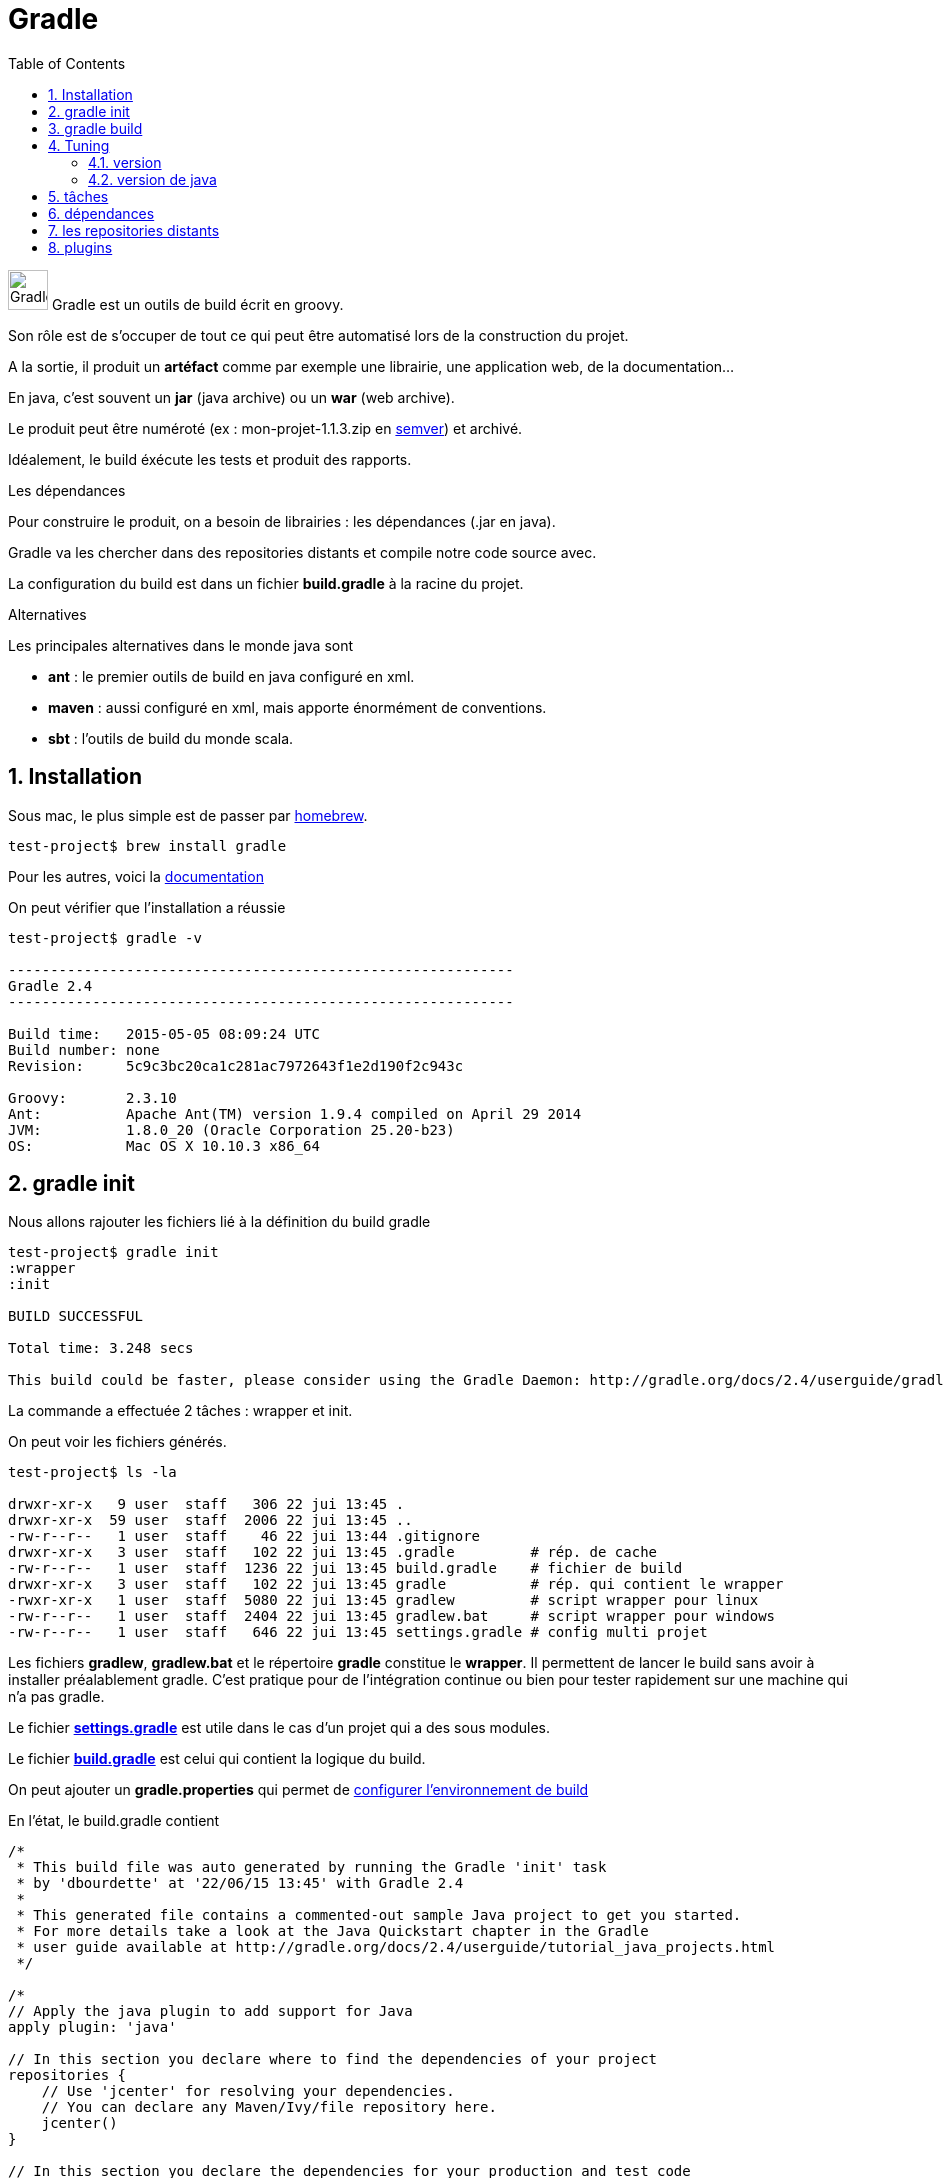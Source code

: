 = Gradle
:stylesheet: ../../style.css
:toc: left
:numbered:

image:gradle.jpg[Gradle, 40,40] Gradle est un outils de build écrit en groovy.

Son rôle est de s'occuper de tout ce qui peut être automatisé lors de la construction du projet.

A la sortie, il produit un *artéfact* comme par exemple une librairie, une application web, de la documentation...

En java, c'est souvent un *jar* (java archive) ou un *war* (web archive).

Le produit peut être numéroté (ex : mon-projet-1.1.3.zip en http://semver.org/[semver]) et archivé.

Idéalement, le build éxécute les tests et produit des rapports.

.Les dépendances
****
Pour construire le produit, on a besoin de librairies : les dépendances (.jar en java).

Gradle va les chercher dans des repositories distants et compile notre code source avec.

La configuration du build est dans un fichier *build.gradle* à la racine du projet.
****

.Alternatives
--
Les principales alternatives dans le monde java sont

* *ant* : le premier outils de build en java configuré en xml.
* *maven* : aussi configuré en xml, mais apporte énormément de conventions.
* *sbt* : l'outils de build du monde scala.
--

== Installation

Sous mac, le plus simple est de passer par http://brew.sh/[homebrew].

[source.terminal]
----
test-project$ brew install gradle
----

Pour les autres, voici la https://docs.gradle.org/current/userguide/installation.html[documentation]

On peut vérifier que l'installation a réussie

[source.terminal]
----
test-project$ gradle -v

------------------------------------------------------------
Gradle 2.4
------------------------------------------------------------

Build time:   2015-05-05 08:09:24 UTC
Build number: none
Revision:     5c9c3bc20ca1c281ac7972643f1e2d190f2c943c

Groovy:       2.3.10
Ant:          Apache Ant(TM) version 1.9.4 compiled on April 29 2014
JVM:          1.8.0_20 (Oracle Corporation 25.20-b23)
OS:           Mac OS X 10.10.3 x86_64
----

== gradle init

Nous allons rajouter les fichiers lié à la définition du build gradle

[source.terminal]
----
test-project$ gradle init
:wrapper
:init

BUILD SUCCESSFUL

Total time: 3.248 secs

This build could be faster, please consider using the Gradle Daemon: http://gradle.org/docs/2.4/userguide/gradle_daemon.html
----

La commande a effectuée 2 tâches : wrapper et init.

On peut voir les fichiers générés.

[source.terminal]
----
test-project$ ls -la

drwxr-xr-x   9 user  staff   306 22 jui 13:45 .
drwxr-xr-x  59 user  staff  2006 22 jui 13:45 ..
-rw-r--r--   1 user  staff    46 22 jui 13:44 .gitignore
drwxr-xr-x   3 user  staff   102 22 jui 13:45 .gradle         # rép. de cache
-rw-r--r--   1 user  staff  1236 22 jui 13:45 build.gradle    # fichier de build
drwxr-xr-x   3 user  staff   102 22 jui 13:45 gradle          # rép. qui contient le wrapper
-rwxr-xr-x   1 user  staff  5080 22 jui 13:45 gradlew         # script wrapper pour linux
-rw-r--r--   1 user  staff  2404 22 jui 13:45 gradlew.bat     # script wrapper pour windows
-rw-r--r--   1 user  staff   646 22 jui 13:45 settings.gradle # config multi projet
----

Les fichiers *gradlew*, *gradlew.bat* et le répertoire *gradle* constitue le *wrapper*.
Il permettent de lancer le build sans avoir à installer préalablement gradle.
C'est pratique pour de l'intégration continue ou bien pour tester rapidement sur une machine qui n'a pas gradle.

Le fichier *https://docs.gradle.org/current/dsl/org.gradle.api.initialization.Settings.html[settings.gradle]* est utile dans le cas d'un projet qui a des sous modules.

Le fichier *https://docs.gradle.org/current/userguide/tutorial_using_tasks.html[build.gradle]* est celui qui contient la logique du build.

On peut ajouter un *gradle.properties* qui permet de https://docs.gradle.org/current/userguide/build_environment.html[configurer l'environnement de build]

En l'état, le build.gradle contient

[source,groovy]
----
/*
 * This build file was auto generated by running the Gradle 'init' task
 * by 'dbourdette' at '22/06/15 13:45' with Gradle 2.4
 *
 * This generated file contains a commented-out sample Java project to get you started.
 * For more details take a look at the Java Quickstart chapter in the Gradle
 * user guide available at http://gradle.org/docs/2.4/userguide/tutorial_java_projects.html
 */

/*
// Apply the java plugin to add support for Java
apply plugin: 'java'

// In this section you declare where to find the dependencies of your project
repositories {
    // Use 'jcenter' for resolving your dependencies.
    // You can declare any Maven/Ivy/file repository here.
    jcenter()
}

// In this section you declare the dependencies for your production and test code
dependencies {
    // The production code uses the SLF4J logging API at compile time
    compile 'org.slf4j:slf4j-api:1.7.12'

    // Declare the dependency for your favourite test framework you want to use in your tests.
    // TestNG is also supported by the Gradle Test task. Just change the
    // testCompile dependency to testCompile 'org.testng:testng:6.8.1' and add
    // 'test.useTestNG()' to your build script.
    testCompile 'junit:junit:4.12'
}
*/
----

== gradle build

Pour que le build génère quelque chose, on change notre build.gradle

[source,groovy]
----
apply plugin: 'java'

repositories {
    jcenter()
}

dependencies {
}
----

Avec `gradle build`

[source.terminal]
----
test-project$ gradle build
:compileJava UP-TO-DATE
:processResources UP-TO-DATE
:classes UP-TO-DATE
:jar
:assemble
:compileTestJava UP-TO-DATE
:processTestResources UP-TO-DATE
:testClasses UP-TO-DATE
:test UP-TO-DATE
:check UP-TO-DATE
:build

BUILD SUCCESSFUL

Total time: 2.518 secs
----

Cela génère le jar dans build/libs

[source.terminal]
----
test-project$ ls build/libs/
test-project.jar
----

== Tuning

=== version

Si on souhaite que notre jar soit versionné, on peut rajouter le gradle.properties.

[source,properties]
.gradle.properties
----
version=1.0.0
----

Un `gradle clean build` donne alors

[source.terminal]
----
test-project$ ls build/libs/
test-project-1.0.0.jar
----

=== version de java

Il est aussi important d'indiquer quel est la version cible de java dans le build.gradle

[source,groovy]
.build.gradle
----
apply plugin: 'java'

repositories {
    jcenter()
}

sourceCompatibility=1.8

dependencies {
}
----

Pour faire le build, il faut maintenant un jdk 8 par défaut sur sa machine.

== tâches

`build` n'est qu'une tâche disponible parmis d'autres.

Il est possible de définir simplement ses propres tâches

[source,groovy]
.build.gradle
----
task hello << {
    println 'Hello world!'
}
----

Chaque plugin, comme le https://docs.gradle.org/current/userguide/java_plugin.html[plugin java] vient avec son lot de tâches.

== dépendances

Une dépendance est du code que l'on récupère et utilise depuis son projet.

Par exemple, afin d'utiliser junit pour les tests :

[source,groovy]
.build.gradle
----
apply plugin: 'java'

repositories {
    jcenter()
}

sourceCompatibility=1.8

dependencies {
    testCompile 'junit:junit:4.12'
}
----

junit sera donc disponible pour les tests.

== les repositories distants

Gradle va chercher les dépendances dans des https://docs.gradle.org/current/userguide/artifact_dependencies_tutorial.html[repositories].

Ici, nous avons utilisé https://bintray.com/bintray/jcenter[jcenter]. Il existe aussi http://search.maven.org/[mavenCentral]

Il est possible de définir son propre repository local à son entreprise par exemple :

[source,groovy]
.build.gradle
----
repositories {
    maven {
        url "http://repo.mycompany.com/maven2"
    }
}
----

== plugins

Voici quelques https://docs.gradle.org/current/userguide/standard_plugins.html[plugins standards] :

* les languages : java, groovy, scala, c et cpp
* applications : application, ear, war et maven
* qualité : checkstyle, codenarc, findbugs, jdepend, pmd et sonar

Et bien sûr https://plugins.gradle.org/[tous les plugins]
